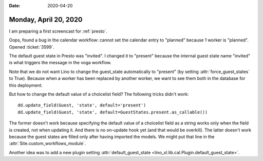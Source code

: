 :date: 2020-04-20

======================
Monday, April 20, 2020
======================

I am preparing a first screencast for :ref:`presto`.

Oops, found a bug in the calendar workflow: cannot set the calendar entry to
"planned" because 1 worker is "planned".  Opened :ticket:`3599`.

The default guest state in Presto was "invited".
I changed it to "present" because the internal guest state name "invited" is
what triggers the message in the voga workflow.

Note that we do not want Lino to change the guest_state automatically to
"present" (by setting :attr:`force_guest_states` to True).  Because when a
worker has been replaced by another worker, we want to see them both in the
database for this deployment.

But how to change the default value of a choicelist field? The following tricks
didn't work::

  dd.update_field(Guest, 'state', default='present')
  dd.update_field(Guest, 'state', default=GuestStates.present.as_callable())

The former doesn't work because specifying the default value of a choicelist
field as a string works only when the field is created, not when updating it.
And there is no on-update hook yet (and that would be overkill). The latter
doesn't work because the guest states are filled only after having imported the
models.  We might put that line in the :attr:`Site.custom_workflows_module`.

Another idea was to add a new plugin setting
:attr:`default_guest_state <lino_xl.lib.cal.Plugin.default_guest_state>`.
